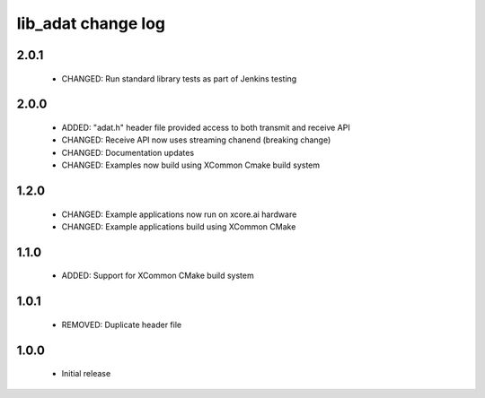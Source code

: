 lib_adat change log
===================

2.0.1
-----

  * CHANGED: Run standard library tests as part of Jenkins testing

2.0.0
-----

  * ADDED:     "adat.h" header file provided access to both transmit and receive
    API
  * CHANGED:   Receive API now uses streaming chanend (breaking change)
  * CHANGED:   Documentation updates
  * CHANGED:   Examples now build using XCommon Cmake build system

1.2.0
-----

  * CHANGED: Example applications now run on xcore.ai hardware
  * CHANGED: Example applications build using XCommon CMake

1.1.0
-----

  * ADDED: Support for XCommon CMake build system

1.0.1
-----

  * REMOVED: Duplicate header file

1.0.0
-----

  * Initial release

